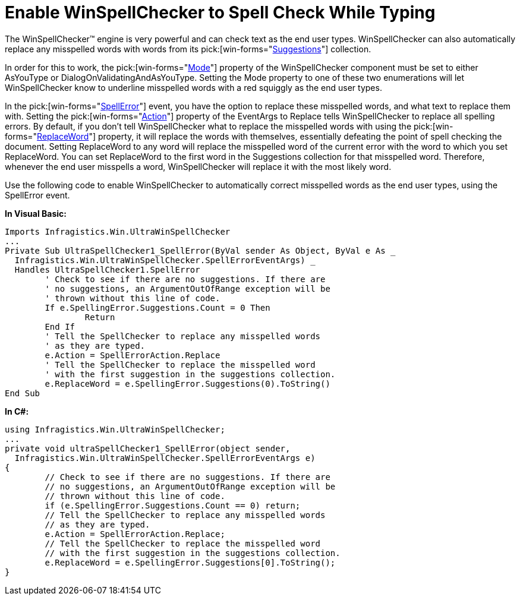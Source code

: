 ﻿////

|metadata|
{
    "name": "winspellchecker-enable-winspellchecker-to-spell-check-while-typing",
    "controlName": ["WinSpellChecker"],
    "tags": ["How Do I","Validation"],
    "guid": "{1C25DAB0-9DAA-4AEA-BD43-3724ABC05867}",  
    "buildFlags": [],
    "createdOn": "0001-01-01T00:00:00Z"
}
|metadata|
////

= Enable WinSpellChecker to Spell Check While Typing

The WinSpellChecker™ engine is very powerful and can check text as the end user types. WinSpellChecker can also automatically replace any misspelled words with words from its  pick:[win-forms="link:{ApiPlatform}win.ultrawinspellchecker{ApiVersion}~infragistics.win.ultrawinspellchecker.suggestioncollection.html[Suggestions]"]  collection.

In order for this to work, the  pick:[win-forms="link:{ApiPlatform}win.ultrawinspellchecker{ApiVersion}~infragistics.win.ultrawinspellchecker.ultraspellchecker~mode.html[Mode]"]  property of the WinSpellChecker component must be set to either AsYouType or DialogOnValidatingAndAsYouType. Setting the Mode property to one of these two enumerations will let WinSpellChecker know to underline misspelled words with a red squiggly as the end user types.

In the  pick:[win-forms="link:{ApiPlatform}win.ultrawinspellchecker{ApiVersion}~infragistics.win.ultrawinspellchecker.ultraspellchecker~spellerror_ev.html[SpellError]"]  event, you have the option to replace these misspelled words, and what text to replace them with. Setting the  pick:[win-forms="link:{ApiPlatform}win.ultrawinspellchecker{ApiVersion}~infragistics.win.ultrawinspellchecker.spellerroreventargs~action.html[Action]"]  property of the EventArgs to Replace tells WinSpellChecker to replace all spelling errors. By default, if you don't tell WinSpellChecker what to replace the misspelled words with using the  pick:[win-forms="link:{ApiPlatform}win.ultrawinspellchecker{ApiVersion}~infragistics.win.ultrawinspellchecker.spellerroreventargs~replaceword.html[ReplaceWord]"]  property, it will replace the words with themselves, essentially defeating the point of spell checking the document. Setting ReplaceWord to any word will replace the misspelled word of the current error with the word to which you set ReplaceWord. You can set ReplaceWord to the first word in the Suggestions collection for that misspelled word. Therefore, whenever the end user misspells a word, WinSpellChecker will replace it with the most likely word.

Use the following code to enable WinSpellChecker to automatically correct misspelled words as the end user types, using the SpellError event.

*In Visual Basic:*

----
Imports Infragistics.Win.UltraWinSpellChecker
...
Private Sub UltraSpellChecker1_SpellError(ByVal sender As Object, ByVal e As _
  Infragistics.Win.UltraWinSpellChecker.SpellErrorEventArgs) _
  Handles UltraSpellChecker1.SpellError
	' Check to see if there are no suggestions. If there are
	' no suggestions, an ArgumentOutOfRange exception will be
	' thrown without this line of code.
	If e.SpellingError.Suggestions.Count = 0 Then 
		Return
	End If
	' Tell the SpellChecker to replace any misspelled words
	' as they are typed.
	e.Action = SpellErrorAction.Replace
	' Tell the SpellChecker to replace the misspelled word
	' with the first suggestion in the suggestions collection.
	e.ReplaceWord = e.SpellingError.Suggestions(0).ToString()
End Sub
----

*In C#:*

----
using Infragistics.Win.UltraWinSpellChecker;
...
private void ultraSpellChecker1_SpellError(object sender, 
  Infragistics.Win.UltraWinSpellChecker.SpellErrorEventArgs e)
{
	// Check to see if there are no suggestions. If there are
	// no suggestions, an ArgumentOutOfRange exception will be
	// thrown without this line of code.
	if (e.SpellingError.Suggestions.Count == 0) return;
	// Tell the SpellChecker to replace any misspelled words
	// as they are typed.
	e.Action = SpellErrorAction.Replace;
	// Tell the SpellChecker to replace the misspelled word
	// with the first suggestion in the suggestions collection.
	e.ReplaceWord = e.SpellingError.Suggestions[0].ToString();
}
----